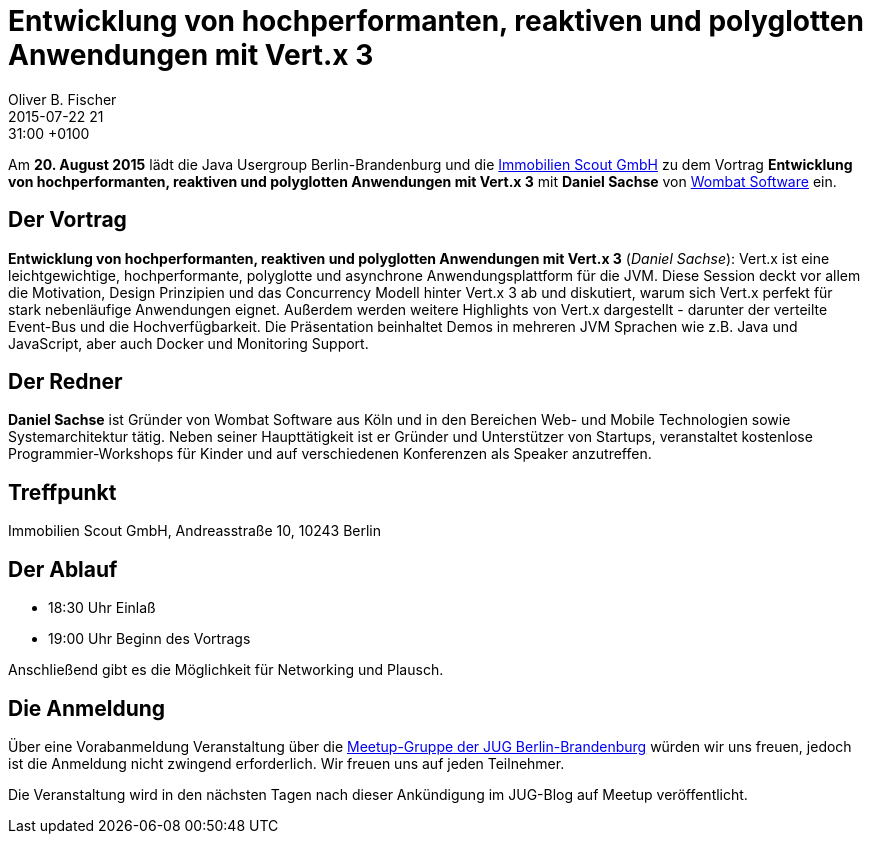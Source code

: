 = Entwicklung von hochperformanten, reaktiven und polyglotten Anwendungen mit Vert.x 3
Oliver B. Fischer
2015-07-22 21:31:00 +0100
:jbake-event-date: 2015-08-20
:jbake-type: post
:jbake-tags: treffen
:jbake-status: published


Am **20. August 2015** lädt die Java Usergroup Berlin-Brandenburg und die
http://www.immobilienscout24.de[Immobilien Scout GmbH]
zu dem Vortrag
**Entwicklung von hochperformanten, reaktiven und polyglotten Anwendungen mit Vert.x 3**
mit **Daniel Sachse**
von http://www.wombatsoftware.de/[Wombat Software] ein.

== Der Vortrag

**Entwicklung von hochperformanten, reaktiven und polyglotten Anwendungen mit Vert.x 3**
(_Daniel Sachse_):
Vert.x ist eine leichtgewichtige, hochperformante, polyglotte und
asynchrone Anwendungsplattform für die JVM. Diese Session deckt vor allem
die Motivation, Design Prinzipien und das Concurrency Modell hinter Vert.x 3
ab und diskutiert, warum sich Vert.x perfekt für stark nebenläufige
Anwendungen eignet. Außerdem werden weitere Highlights von Vert.x
dargestellt - darunter der verteilte Event-Bus und die Hochverfügbarkeit.
Die Präsentation beinhaltet Demos in mehreren JVM Sprachen wie z.B. Java und
JavaScript, aber auch Docker und Monitoring Support.

== Der Redner

**Daniel Sachse** ist Gründer von Wombat Software aus Köln und in den
Bereichen Web- und Mobile Technologien sowie Systemarchitektur tätig. Neben seiner
Haupttätigkeit ist er Gründer und Unterstützer von Startups, veranstaltet kostenlose
Programmier-Workshops für Kinder und auf verschiedenen Konferenzen als
Speaker anzutreffen.

== Treffpunkt

Immobilien Scout GmbH, Andreasstraße 10, 10243 Berlin

== Der Ablauf

- 18:30 Uhr Einlaß
- 19:00 Uhr Beginn des Vortrags

Anschließend gibt es die Möglichkeit für Networking und Plausch.

== Die Anmeldung

Über eine Vorabanmeldung Veranstaltung über die
http://meetup.com/jug-bb/[Meetup-Gruppe
der JUG Berlin-Brandenburg]
würden wir uns freuen, jedoch ist die Anmeldung nicht zwingend
erforderlich. Wir freuen uns auf jeden Teilnehmer.

Die Veranstaltung wird in den nächsten Tagen nach dieser
Ankündigung im JUG-Blog auf Meetup veröffentlicht.

